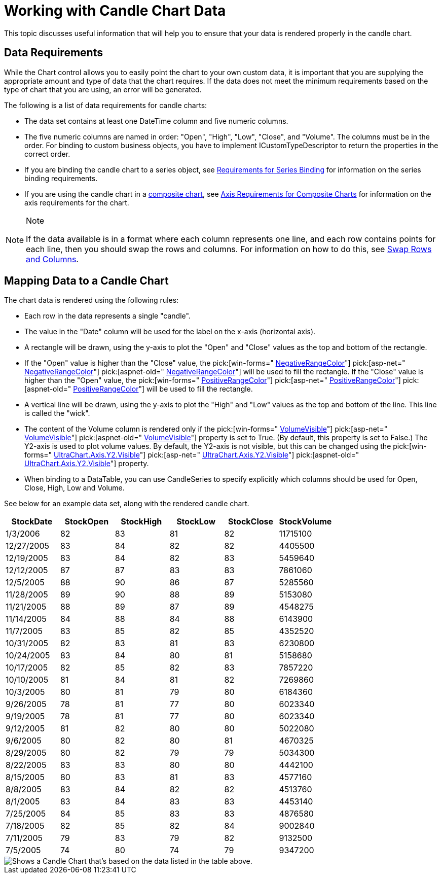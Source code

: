 ﻿////

|metadata|
{
    "name": "chart-working-with-candle-chart-data",
    "controlName": ["{WawChartName}"],
    "tags": [],
    "guid": "{F8C9CC9C-C0C6-414B-BCFE-4A4418B12D16}",  
    "buildFlags": [],
    "createdOn": "0001-01-01T00:00:00Z"
}
|metadata|
////

= Working with Candle Chart Data

This topic discusses useful information that will help you to ensure that your data is rendered properly in the candle chart.

== Data Requirements

While the Chart control allows you to easily point the chart to your own custom data, it is important that you are supplying the appropriate amount and type of data that the chart requires. If the data does not meet the minimum requirements based on the type of chart that you are using, an error will be generated.

The following is a list of data requirements for candle charts:

* The data set contains at least one DateTime column and five numeric columns.
* The five numeric columns are named in order: "Open", "High", "Low", "Close", and "Volume". The columns must be in the order. For binding to custom business objects, you have to implement ICustomTypeDescriptor to return the properties in the correct order.
* If you are binding the candle chart to a series object, see link:chart-requirements-for-series-binding.html[Requirements for Series Binding] for information on the series binding requirements.
* If you are using the candle chart in a link:chart-composite-chart.html[composite chart], see link:chart-axis-requirements-for-composite-charts.html[Axis Requirements for Composite Charts] for information on the axis requirements for the chart.

.Note
[NOTE]
====
If the data available is in a format where each column represents one line, and each row contains points for each line, then you should swap the rows and columns. For information on how to do this, see link:chart-swap-rows-and-columns.html[Swap Rows and Columns].
====

== Mapping Data to a Candle Chart

The chart data is rendered using the following rules:

* Each row in the data represents a single "candle".
* The value in the "Date" column will be used for the label on the x-axis (horizontal axis).
* A rectangle will be drawn, using the y-axis to plot the "Open" and "Close" values as the top and bottom of the rectangle.
* If the "Open" value is higher than the "Close" value, the  pick:[win-forms=" link:infragistics4.win.ultrawinchart.v{ProductVersion}~infragistics.ultrachart.resources.appearance.candlechartappearance~negativerangecolor.html[NegativeRangeColor]"]  pick:[asp-net=" link:infragistics4.webui.ultrawebchart.v{ProductVersion}~infragistics.ultrachart.resources.appearance.candlechartappearance~negativerangecolor.html[NegativeRangeColor]"]  pick:[aspnet-old=" link:infragistics4.webui.ultrawebchart.v{ProductVersion}~infragistics.ultrachart.resources.appearance.candlechartappearance~negativerangecolor.html[NegativeRangeColor]"]  will be used to fill the rectangle. If the "Close" value is higher than the "Open" value, the  pick:[win-forms=" link:infragistics4.win.ultrawinchart.v{ProductVersion}~infragistics.ultrachart.resources.appearance.candlechartappearance~positiverangecolor.html[PositiveRangeColor]"]  pick:[asp-net=" link:infragistics4.webui.ultrawebchart.v{ProductVersion}~infragistics.ultrachart.resources.appearance.candlechartappearance~positiverangecolor.html[PositiveRangeColor]"]  pick:[aspnet-old=" link:infragistics4.webui.ultrawebchart.v{ProductVersion}~infragistics.ultrachart.resources.appearance.candlechartappearance~positiverangecolor.html[PositiveRangeColor]"]  will be used to fill the rectangle.
* A vertical line will be drawn, using the y-axis to plot the "High" and "Low" values as the top and bottom of the line. This line is called the "wick".
* The content of the Volume column is rendered only if the  pick:[win-forms=" link:infragistics4.win.ultrawinchart.v{ProductVersion}~infragistics.ultrachart.resources.appearance.candlechartappearance~volumevisible.html[VolumeVisible]"]  pick:[asp-net=" link:infragistics4.webui.ultrawebchart.v{ProductVersion}~infragistics.ultrachart.resources.appearance.candlechartappearance~volumevisible.html[VolumeVisible]"]  pick:[aspnet-old=" link:infragistics4.webui.ultrawebchart.v{ProductVersion}~infragistics.ultrachart.resources.appearance.candlechartappearance~volumevisible.html[VolumeVisible]"]  property is set to True. (By default, this property is set to False.) The Y2-axis is used to plot volume values. By default, the Y2-axis is not visible, but this can be changed using the  pick:[win-forms=" link:infragistics4.win.ultrawinchart.v{ProductVersion}~infragistics.ultrachart.resources.appearance.axisitem~visible.html[UltraChart.Axis.Y2.Visible]"]  pick:[asp-net=" link:infragistics4.webui.ultrawebchart.v{ProductVersion}~infragistics.ultrachart.resources.appearance.axisitem~visible.html[UltraChart.Axis.Y2.Visible]"]  pick:[aspnet-old=" link:infragistics4.webui.ultrawebchart.v{ProductVersion}~infragistics.ultrachart.resources.appearance.axisitem~visible.html[UltraChart.Axis.Y2.Visible]"]  property.
* When binding to a DataTable, you can use CandleSeries to specify explicitly which columns should be used for Open, Close, High, Low and Volume.

See below for an example data set, along with the rendered candle chart.

[options="header", cols="a,a,a,a,a,a"]
|====
|StockDate|StockOpen|StockHigh|StockLow|StockClose|StockVolume

|1/3/2006
|82
|83
|81
|82
|11715100

|12/27/2005
|83
|84
|82
|82
|4405500

|12/19/2005
|83
|84
|82
|83
|5459640

|12/12/2005
|87
|87
|83
|83
|7861060

|12/5/2005
|88
|90
|86
|87
|5285560

|11/28/2005
|89
|90
|88
|89
|5153080

|11/21/2005
|88
|89
|87
|89
|4548275

|11/14/2005
|84
|88
|84
|88
|6143900

|11/7/2005
|83
|85
|82
|85
|4352520

|10/31/2005
|82
|83
|81
|83
|6230800

|10/24/2005
|83
|84
|80
|81
|5158680

|10/17/2005
|82
|85
|82
|83
|7857220

|10/10/2005
|81
|84
|81
|82
|7269860

|10/3/2005
|80
|81
|79
|80
|6184360

|9/26/2005
|78
|81
|77
|80
|6023340

|9/19/2005
|78
|81
|77
|80
|6023340

|9/12/2005
|81
|82
|80
|80
|5022080

|9/6/2005
|80
|82
|80
|81
|4670325

|8/29/2005
|80
|82
|79
|79
|5034300

|8/22/2005
|83
|83
|80
|80
|4442100

|8/15/2005
|80
|83
|81
|83
|4577160

|8/8/2005
|83
|84
|82
|82
|4513760

|8/1/2005
|83
|84
|83
|83
|4453140

|7/25/2005
|84
|85
|83
|83
|4876580

|7/18/2005
|82
|85
|82
|84
|9002840

|7/11/2005
|79
|83
|79
|82
|9132500

|7/5/2005
|74
|80
|74
|79
|9347200

|====

image::Images/Chart_Candle_Chart_04.png[Shows a Candle Chart that's based on the data listed in the table above.]